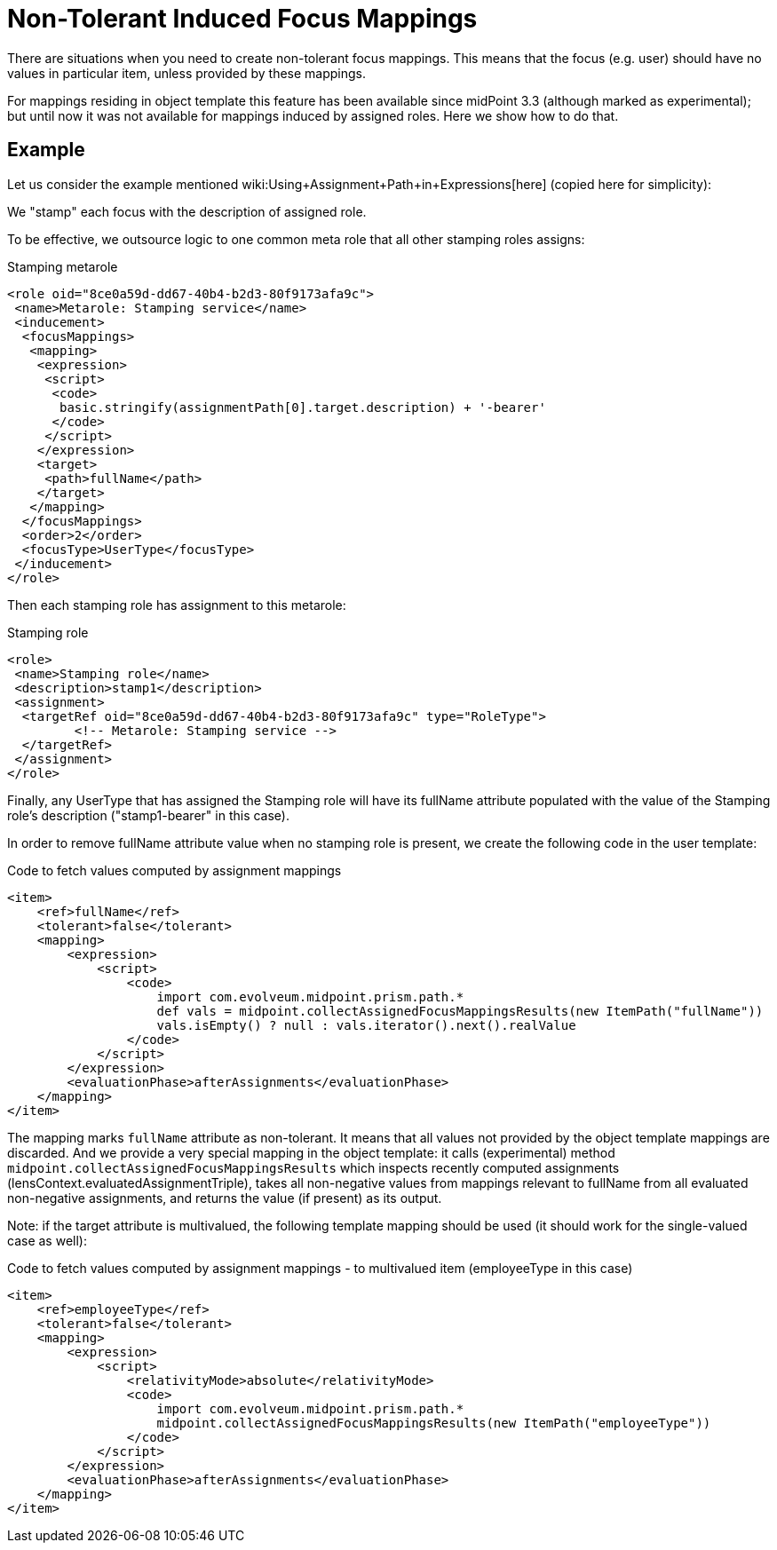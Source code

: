 = Non-Tolerant Induced Focus Mappings
:page-wiki-name: Non-tolerant induced focus mappings HOWTO (experimental)
:page-wiki-metadata-create-user: mederly
:page-wiki-metadata-create-date: 2018-02-14T14:24:28.283+01:00
:page-wiki-metadata-modify-user: mederly
:page-wiki-metadata-modify-date: 2018-02-16T10:44:19.889+01:00
:page-experimenta: true
:page-since: "3.7.1"
:page-upkeep-status: yellow

There are situations when you need to create non-tolerant focus mappings.
This means that the focus (e.g. user) should have no values in particular item, unless provided by these mappings.

For mappings residing in object template this feature has been available since midPoint 3.3 (although marked as experimental); but until now it was not available for mappings induced by assigned roles.
Here we show how to do that.


== Example

Let us consider the example mentioned wiki:Using+Assignment+Path+in+Expressions[here] (copied here for simplicity):

We "stamp" each focus with the description of assigned role.

To be effective, we outsource logic to one common meta role that all other stamping roles assigns:

.Stamping metarole
[source,xml]
----
<role oid="8ce0a59d-dd67-40b4-b2d3-80f9173afa9c">
 <name>Metarole: Stamping service</name>
 <inducement>
  <focusMappings>
   <mapping>
    <expression>
     <script>
      <code>
       basic.stringify(assignmentPath[0].target.description) + '-bearer'
      </code>
     </script>
    </expression>
    <target>
     <path>fullName</path>
    </target>
   </mapping>
  </focusMappings>
  <order>2</order>
  <focusType>UserType</focusType>
 </inducement>
</role>

----

Then each stamping role has assignment to this metarole:

.Stamping role
[source,xml]
----
<role>
 <name>Stamping role</name>
 <description>stamp1</description>
 <assignment>
  <targetRef oid="8ce0a59d-dd67-40b4-b2d3-80f9173afa9c" type="RoleType">
         <!-- Metarole: Stamping service -->
  </targetRef>
 </assignment>
</role>
----

Finally, any UserType that has assigned the Stamping role will have its fullName attribute populated with the value of the Stamping role's description ("stamp1-bearer" in this case).

In order to remove fullName attribute value when no stamping role is present, we create the following code in the user template:

.Code to fetch values computed by assignment mappings
[source,xml]
----
<item>
    <ref>fullName</ref>
    <tolerant>false</tolerant>
    <mapping>
        <expression>
            <script>
                <code>
                    import com.evolveum.midpoint.prism.path.*
                    def vals = midpoint.collectAssignedFocusMappingsResults(new ItemPath("fullName"))
                    vals.isEmpty() ? null : vals.iterator().next().realValue
                </code>
            </script>
        </expression>
        <evaluationPhase>afterAssignments</evaluationPhase>
    </mapping>
</item>
----

The mapping marks `fullName` attribute as non-tolerant.
It means that all values not provided by the object template mappings are discarded.
And we provide a very special mapping in the object template: it calls (experimental) method `midpoint.collectAssignedFocusMappingsResults` which inspects recently computed assignments (lensContext.evaluatedAssignmentTriple), takes all non-negative values from mappings relevant to fullName from all evaluated non-negative assignments, and returns the value (if present) as its output.

Note: if the target attribute is multivalued, the following template mapping should be used (it should work for the single-valued case as well):

.Code to fetch values computed by assignment mappings - to multivalued item (employeeType in this case)
[source,xml]
----
<item>
    <ref>employeeType</ref>
    <tolerant>false</tolerant>
    <mapping>
        <expression>
            <script>
                <relativityMode>absolute</relativityMode>
                <code>
                    import com.evolveum.midpoint.prism.path.*
                    midpoint.collectAssignedFocusMappingsResults(new ItemPath("employeeType"))
                </code>
            </script>
        </expression>
        <evaluationPhase>afterAssignments</evaluationPhase>
    </mapping>
</item>
----